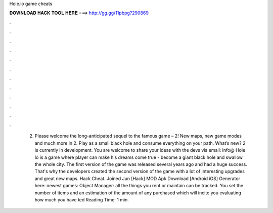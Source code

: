 Hole.io game cheats

𝐃𝐎𝐖𝐍𝐋𝐎𝐀𝐃 𝐇𝐀𝐂𝐊 𝐓𝐎𝐎𝐋 𝐇𝐄𝐑𝐄 ===> http://gg.gg/11pbpg?290869

.

.

.

.

.

.

.

.

.

.

.

.

 2. Please welcome the long-anticipated sequel to the famous game –  2! New maps, new game modes and much more in  2. Play as a small black hole and consume everything on your path. What’s new?  2 is currently in development. You are welcome to share your ideas with the devs via email: info@ Hole Io is a game where player can make his dreams come true - become a giant black hole and swallow the whole city. The first version of the game was released several years ago and had a huge success. That's why the developers created the second version of the game with a lot of interesting upgrades and great new maps.  Hack Cheat. Joined Jun [Hack]  MOD Apk Download [Android iOS] Generator here:  newest games: Object Manager: all the things you rent or maintain can be tracked. You set the number of items and an estimation of the amount of any purchased which will incite you evaluating how much you have ted Reading Time: 1 min.